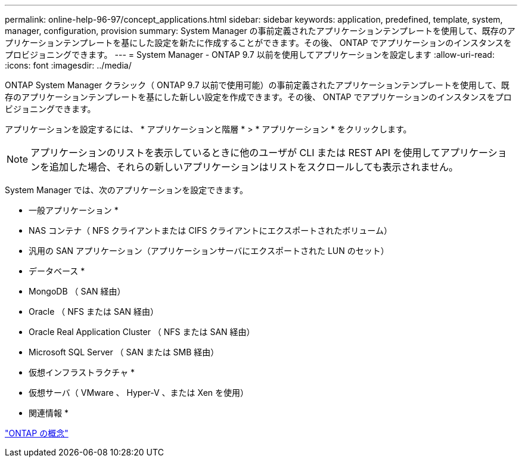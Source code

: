 ---
permalink: online-help-96-97/concept_applications.html 
sidebar: sidebar 
keywords: application, predefined, template, system, manager, configuration, provision 
summary: System Manager の事前定義されたアプリケーションテンプレートを使用して、既存のアプリケーションテンプレートを基にした設定を新たに作成することができます。その後、 ONTAP でアプリケーションのインスタンスをプロビジョニングできます。 
---
= System Manager - ONTAP 9.7 以前を使用してアプリケーションを設定します
:allow-uri-read: 
:icons: font
:imagesdir: ../media/


[role="lead"]
ONTAP System Manager クラシック（ ONTAP 9.7 以前で使用可能）の事前定義されたアプリケーションテンプレートを使用して、既存のアプリケーションテンプレートを基にした新しい設定を作成できます。その後、 ONTAP でアプリケーションのインスタンスをプロビジョニングできます。

アプリケーションを設定するには、 * アプリケーションと階層 * > * アプリケーション * をクリックします。

[NOTE]
====
アプリケーションのリストを表示しているときに他のユーザが CLI または REST API を使用してアプリケーションを追加した場合、それらの新しいアプリケーションはリストをスクロールしても表示されません。

====
System Manager では、次のアプリケーションを設定できます。

* 一般アプリケーション *

* NAS コンテナ（ NFS クライアントまたは CIFS クライアントにエクスポートされたボリューム）
* 汎用の SAN アプリケーション（アプリケーションサーバにエクスポートされた LUN のセット）


* データベース *

* MongoDB （ SAN 経由）
* Oracle （ NFS または SAN 経由）
* Oracle Real Application Cluster （ NFS または SAN 経由）
* Microsoft SQL Server （ SAN または SMB 経由）


* 仮想インフラストラクチャ *

* 仮想サーバ（ VMware 、 Hyper-V 、または Xen を使用）


* 関連情報 *

https://docs.netapp.com/us-en/ontap/concepts/index.html["ONTAP の概念"]

